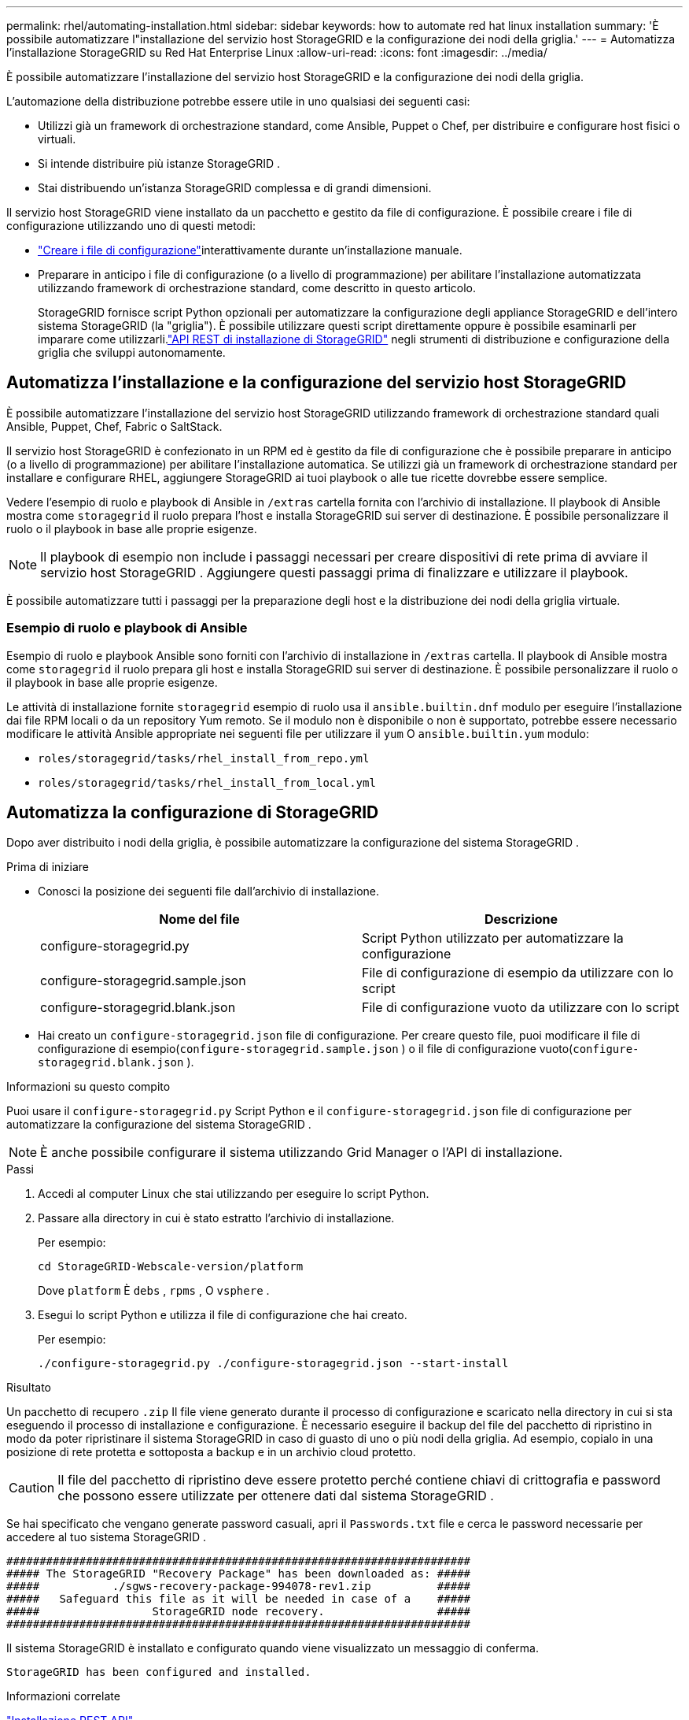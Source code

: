 ---
permalink: rhel/automating-installation.html 
sidebar: sidebar 
keywords: how to automate red hat linux installation 
summary: 'È possibile automatizzare l"installazione del servizio host StorageGRID e la configurazione dei nodi della griglia.' 
---
= Automatizza l'installazione StorageGRID su Red Hat Enterprise Linux
:allow-uri-read: 
:icons: font
:imagesdir: ../media/


[role="lead"]
È possibile automatizzare l'installazione del servizio host StorageGRID e la configurazione dei nodi della griglia.

L'automazione della distribuzione potrebbe essere utile in uno qualsiasi dei seguenti casi:

* Utilizzi già un framework di orchestrazione standard, come Ansible, Puppet o Chef, per distribuire e configurare host fisici o virtuali.
* Si intende distribuire più istanze StorageGRID .
* Stai distribuendo un'istanza StorageGRID complessa e di grandi dimensioni.


Il servizio host StorageGRID viene installato da un pacchetto e gestito da file di configurazione.  È possibile creare i file di configurazione utilizzando uno di questi metodi:

* link:creating-node-configuration-files.html["Creare i file di configurazione"]interattivamente durante un'installazione manuale.
* Preparare in anticipo i file di configurazione (o a livello di programmazione) per abilitare l'installazione automatizzata utilizzando framework di orchestrazione standard, come descritto in questo articolo.
+
StorageGRID fornisce script Python opzionali per automatizzare la configurazione degli appliance StorageGRID e dell'intero sistema StorageGRID (la "griglia").  È possibile utilizzare questi script direttamente oppure è possibile esaminarli per imparare come utilizzarli.link:overview-of-installation-rest-api.html["API REST di installazione di StorageGRID"] negli strumenti di distribuzione e configurazione della griglia che sviluppi autonomamente.





== Automatizza l'installazione e la configurazione del servizio host StorageGRID

È possibile automatizzare l'installazione del servizio host StorageGRID utilizzando framework di orchestrazione standard quali Ansible, Puppet, Chef, Fabric o SaltStack.

Il servizio host StorageGRID è confezionato in un RPM ed è gestito da file di configurazione che è possibile preparare in anticipo (o a livello di programmazione) per abilitare l'installazione automatica.  Se utilizzi già un framework di orchestrazione standard per installare e configurare RHEL, aggiungere StorageGRID ai tuoi playbook o alle tue ricette dovrebbe essere semplice.

Vedere l'esempio di ruolo e playbook di Ansible in `/extras` cartella fornita con l'archivio di installazione.  Il playbook di Ansible mostra come `storagegrid` il ruolo prepara l'host e installa StorageGRID sui server di destinazione.  È possibile personalizzare il ruolo o il playbook in base alle proprie esigenze.


NOTE: Il playbook di esempio non include i passaggi necessari per creare dispositivi di rete prima di avviare il servizio host StorageGRID .  Aggiungere questi passaggi prima di finalizzare e utilizzare il playbook.

È possibile automatizzare tutti i passaggi per la preparazione degli host e la distribuzione dei nodi della griglia virtuale.



=== Esempio di ruolo e playbook di Ansible

Esempio di ruolo e playbook Ansible sono forniti con l'archivio di installazione in `/extras` cartella.  Il playbook di Ansible mostra come `storagegrid` il ruolo prepara gli host e installa StorageGRID sui server di destinazione.  È possibile personalizzare il ruolo o il playbook in base alle proprie esigenze.

Le attività di installazione fornite `storagegrid` esempio di ruolo usa il `ansible.builtin.dnf` modulo per eseguire l'installazione dai file RPM locali o da un repository Yum remoto. Se il modulo non è disponibile o non è supportato, potrebbe essere necessario modificare le attività Ansible appropriate nei seguenti file per utilizzare il `yum` O `ansible.builtin.yum` modulo:

* `roles/storagegrid/tasks/rhel_install_from_repo.yml`
* `roles/storagegrid/tasks/rhel_install_from_local.yml`




== Automatizza la configurazione di StorageGRID

Dopo aver distribuito i nodi della griglia, è possibile automatizzare la configurazione del sistema StorageGRID .

.Prima di iniziare
* Conosci la posizione dei seguenti file dall'archivio di installazione.
+
[cols="1a,1a"]
|===
| Nome del file | Descrizione 


| configure-storagegrid.py  a| 
Script Python utilizzato per automatizzare la configurazione



| configure-storagegrid.sample.json  a| 
File di configurazione di esempio da utilizzare con lo script



| configure-storagegrid.blank.json  a| 
File di configurazione vuoto da utilizzare con lo script

|===
* Hai creato un `configure-storagegrid.json` file di configurazione.  Per creare questo file, puoi modificare il file di configurazione di esempio(`configure-storagegrid.sample.json` ) o il file di configurazione vuoto(`configure-storagegrid.blank.json` ).


.Informazioni su questo compito
Puoi usare il `configure-storagegrid.py` Script Python e il `configure-storagegrid.json` file di configurazione per automatizzare la configurazione del sistema StorageGRID .


NOTE: È anche possibile configurare il sistema utilizzando Grid Manager o l'API di installazione.

.Passi
. Accedi al computer Linux che stai utilizzando per eseguire lo script Python.
. Passare alla directory in cui è stato estratto l'archivio di installazione.
+
Per esempio:

+
[listing]
----
cd StorageGRID-Webscale-version/platform
----
+
Dove `platform` È `debs` , `rpms` , O `vsphere` .

. Esegui lo script Python e utilizza il file di configurazione che hai creato.
+
Per esempio:

+
[listing]
----
./configure-storagegrid.py ./configure-storagegrid.json --start-install
----


.Risultato
Un pacchetto di recupero `.zip` Il file viene generato durante il processo di configurazione e scaricato nella directory in cui si sta eseguendo il processo di installazione e configurazione.  È necessario eseguire il backup del file del pacchetto di ripristino in modo da poter ripristinare il sistema StorageGRID in caso di guasto di uno o più nodi della griglia.  Ad esempio, copialo in una posizione di rete protetta e sottoposta a backup e in un archivio cloud protetto.


CAUTION: Il file del pacchetto di ripristino deve essere protetto perché contiene chiavi di crittografia e password che possono essere utilizzate per ottenere dati dal sistema StorageGRID .

Se hai specificato che vengano generate password casuali, apri il `Passwords.txt` file e cerca le password necessarie per accedere al tuo sistema StorageGRID .

[listing]
----
######################################################################
##### The StorageGRID "Recovery Package" has been downloaded as: #####
#####           ./sgws-recovery-package-994078-rev1.zip          #####
#####   Safeguard this file as it will be needed in case of a    #####
#####                 StorageGRID node recovery.                 #####
######################################################################
----
Il sistema StorageGRID è installato e configurato quando viene visualizzato un messaggio di conferma.

[listing]
----
StorageGRID has been configured and installed.
----
.Informazioni correlate
link:overview-of-installation-rest-api.html["Installazione REST API"]
